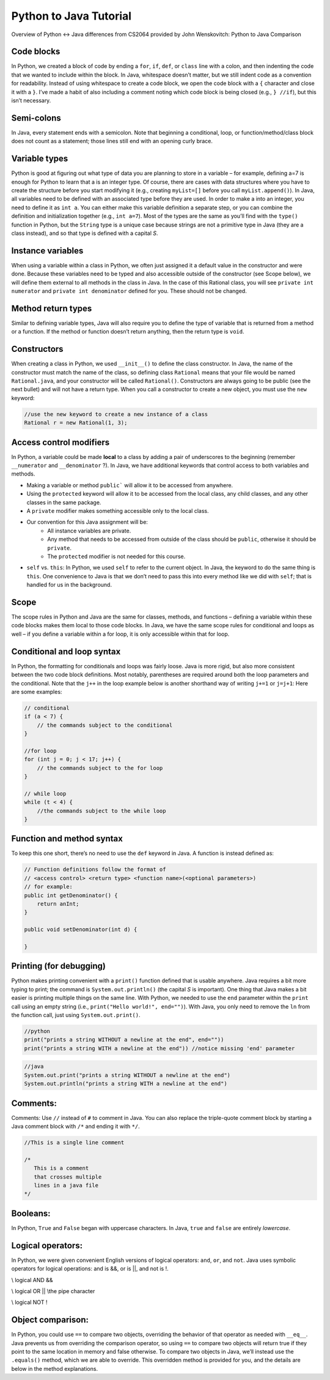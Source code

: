 .. This file is part of the OpenDSA eTextbook project. See
.. http://opendsa.org for more details.
.. Copyright (c) 2012-2020 by the OpenDSA Project Contributors, and
.. distributed under an MIT open source license.

.. avmetadata::
   :author: Molly


Python to Java Tutorial
=========================

Overview of Python <-> Java differences from CS2064 provided by John Wenskovitch: Python to Java Comparison


Code blocks 
----------------------

In Python, we created a block of code by ending a ``for``, ``if``, ``def``, or ``class`` line with a colon, and then indenting the code that we wanted to include within the block.  In Java, whitespace doesn’t matter, but we still indent code as a convention for readability.  Instead of using whitespace to create a code block, we open the code block with a ``{`` character and close it with a ``}``.  I’ve made a habit of also including a comment noting which code block is being closed (e.g., ``} //if``), but this isn’t necessary.

Semi-colons 
----------------------

In Java, every statement ends with a semicolon.  Note that beginning a conditional, loop, or function/method/class block does not count as a statement; those lines still end with an opening curly brace.


Variable types
----------------------
Python is good at figuring out what type of data you are planning to store in a variable – for example, defining a=7 is enough for Python to learn that a is an integer type.  Of course, there are cases with data structures where you have to create the structure before you start modifying it (e.g., creating ``myList=[]`` before you call ``myList.append()``).  In Java, all variables need to be defined with an associated type before they are used.  In order to make a into an integer, you need to define it as ``int a``.  You can either make this variable definition a separate step, or you can combine the definition and initialization together (e.g., ``int a=7``).  Most of the types are the same as you’ll find with the ``type()`` function in Python, but the ``String`` type is a unique case because strings are not a primitive type in Java (they are a class instead), and so that type is defined with a capital *S*.

Instance variables
----------------------
When using a variable within a class in Python, we often just assigned it a default value in the constructor and were done.  Because these variables need to be typed and also accessible outside of the constructor (see Scope below), we will define them external to all methods in the class in Java.  In the case of this Rational class, you will see ``private int numerator`` and ``private int denominator`` defined for you.  These should not be changed.

Method return types
----------------------
Similar to defining variable types, Java will also require you to define the type of variable that is returned from a method or a function.  If the method or function doesn’t return anything, then the return type is ``void``.


Constructors 
----------------------
When creating a class in Python, we used ``__init__()`` to define the class constructor.  In Java, the name of the constructor must match the name of the class, so defining class ``Rational`` means that your file would be named ``Rational.java``, and your constructor will be called ``Rational()``.  Constructors are always going to be public (see the next bullet) and will not have a return type.  When you call a constructor to create a new object, you must use the ``new`` keyword:

.. code-block:: java  

    //use the new keyword to create a new instance of a class
    Rational r = new Rational(1, 3);
    
    
Access control modifiers 
------------------------

In Python, a variable could be made **local** to a class by adding a pair of underscores to the beginning (remember ``__numerator`` and ``__denominator`` ?).  In Java, we have additional keywords that control access to both variables and methods. 

* Making a variable or method ``public``` will allow it to be accessed from anywhere.
* Using the ``protected`` keyword will allow it to be accessed from the local class, any child classes, and any other classes in the same package.
* A ``private`` modifier makes something accessible only to the local class.
* Our convention for this Java assignment will be:
    * All instance variables are private.
    * Any method that needs to be accessed from outside of the class should be ``public``, otherwise it should be ``private``.
    * The ``protected`` modifier is not needed for this course.
* ``self`` vs. ``this``: In Python, we used ``self`` to refer to the current object.  In Java, the keyword to do the same thing is ``this``.  One convenience to Java is that we don’t need to pass this into every method like we did with ``self``; that is handled for us in the background.

Scope
----------------------

The scope rules in Python and Java are the same for classes, methods, and functions – defining a variable within these code blocks makes them local to those code blocks.  In Java, we have the same scope rules for conditional and loops as well – if you define a variable within a for loop, it is only accessible within that for loop.

Conditional and loop syntax
---------------------------

In Python, the formatting for conditionals and loops was fairly loose.  Java is more rigid, but also more consistent between the two code block definitions.  Most notably, parentheses are required around both the loop parameters and the conditional.  Note that the ``j++`` in the loop example below is another shorthand way of writing ``j+=1`` or ``j=j+1``:
Here are some examples:

.. code-block:: java  

    // conditional
    if (a < 7) {
        // the commands subject to the conditional
    }
    
    //for loop
    for (int j = 0; j < 17; j++) {
        // the commands subject to the for loop
    }
    
    // while loop
    while (t < 4) {
        //the commands subject to the while loop
    }


Function and method syntax
--------------------------

To keep this one short, there’s no need to use the ``def`` keyword in Java.  A function is instead defined as:

.. code-block:: java  

    // Function definitions follow the format of 
    // <access control> <return type> <function name>(<optional parameters>)
    // for example: 
    public int getDenominator() { 
        return anInt;
    } 
    
    public void setDenominator(int d) {
    
    }
    
Printing (for debugging)
------------------------

Python makes printing convenient with a ``print()`` function defined that is usable anywhere.  Java requires a bit more typing to print; the command is ``System.out.println()`` (the capital *S* is important).  One thing that Java makes a bit easier is printing multiple things on the same line.  With Python, we needed to use the ``end`` parameter within the ``print`` call using an empty string (i.e., ``print("Hello world!", end="")``).  With Java, you only need to remove the ``ln`` from the function call, just using ``System.out.print()``.

.. code-block:: python
    
    //python
    print("prints a string WITHOUT a newline at the end", end=""))
    print("prints a string WITH a newline at the end")) //notice missing 'end' parameter
    
.. code-block:: java
    
    //java
    System.out.print("prints a string WITHOUT a newline at the end")
    System.out.println("prints a string WITH a newline at the end")


Comments:
----------------------

Comments: Use ``//`` instead of ``#`` to comment in Java.  You can also replace the triple-quote comment block by starting a Java comment block with ``/*`` and ending it with ``*/``.

.. code-block:: java
    
    //This is a single line comment
    
    /*
       This is a comment
       that crosses multiple 
       lines in a java file 
    */
    
    

Booleans:
----------------------

In Python, ``True`` and ``False`` began with uppercase characters.  In Java, ``true`` and ``false`` are entirely *lowercase*.

Logical operators:
----------------------

In Python, we were given convenient English versions of logical operators:  ``and``, ``or``, and ``not``.  Java uses symbolic operators for logical operations:  and is &&, or is ||, and not is !.

.. code-block:: java

\\ logical AND
&& 

\\ logical OR
|| \\the pipe character

\\ logical NOT
!

Object comparison:
----------------------

In Python, you could use ``==`` to compare two objects, overriding the behavior of that operator as needed with ``__eq__``.  Java prevents us from overriding the comparison operator, so using ``==`` to compare two objects will return true if they point to the same location in memory and false otherwise.  To compare two objects in Java, we’ll instead use the ``.equals()`` method, which we are able to override.  This overridden method is provided for you, and the details are below in the method explanations.